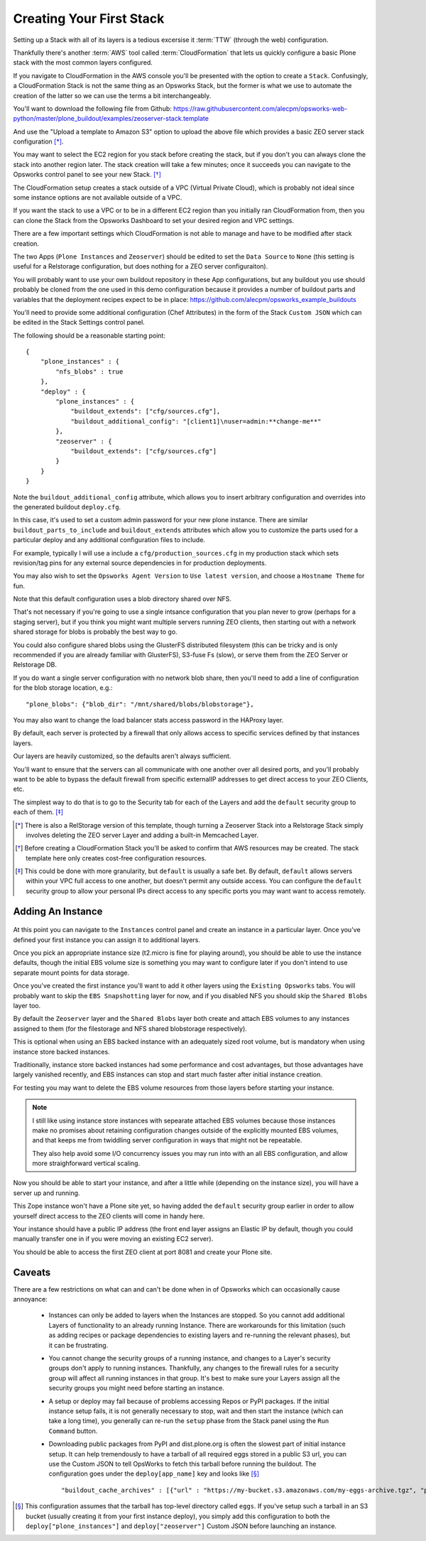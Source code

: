=========================
Creating Your First Stack
=========================

Setting up a Stack with all of its layers is a tedious excersise it :term:`TTW` (through the web) configuration.

Thankfully there's another :term:`AWS` tool called :term:`CloudFormation` that
lets us quickly configure a basic Plone stack with the most common layers configured.

If you navigate to CloudFormation in the AWS console you'll be presented with
the option to create a ``Stack``.
Confusingly, a CloudFormation Stack is not the same thing as an Opsworks Stack,
but the former is what we use to automate the creation of the latter so we can use the terms a bit interchangeably.

You'll want to download the following file from Github: https://raw.githubusercontent.com/alecpm/opsworks-web-python/master/plone_buildout/examples/zeoserver-stack.template

And use the "Upload a template to Amazon S3" option to upload the above file
which provides a basic ZEO server stack configuration [*]_.

You may want to select the EC2 region for you stack before creating the stack, but if you
don't you can always clone the stack into another region later.
The stack creation will take a few minutes; once it succeeds you can navigate to the
Opsworks control panel to see your new Stack. [*]_

The CloudFormation setup creates a stack outside of a VPC (Virtual Private
Cloud), which is probably not ideal since some instance options are not
available outside of a VPC.

If you want the stack to use a VPC or to be in a different EC2 region than you initially ran CloudFormation from, then you can
clone the Stack from the Opsworks Dashboard to set your desired region and VPC
settings.

There are a few important settings which CloudFormation is not able to manage
and have to be modified after stack creation.

The two Apps (``Plone Instances`` and ``Zeoserver``) should be edited to set the ``Data Source`` to
``None`` (this setting is useful for a Relstorage configuration, but does
nothing for a ZEO server configuraiton).

You will probably want to use your own buildout repository in these App configurations, but any buildout
you use should probably be cloned from the one used in this demo configuration
because it provides a number of buildout parts and variables that the
deployment recipes expect to be in place:
https://github.com/alecpm/opsworks_example_buildouts

You'll need to provide some additional configuration (Chef
Attributes) in the form of the Stack ``Custom JSON`` which can be edited in
the Stack Settings control panel.

The following should be a reasonable starting point::

    {
        "plone_instances" : {
            "nfs_blobs" : true
        },
        "deploy" : {
            "plone_instances" : {
                "buildout_extends": ["cfg/sources.cfg"],
                "buildout_additional_config": "[client1]\nuser=admin:**change-me**"
            },
            "zeoserver" : {
                "buildout_extends": ["cfg/sources.cfg"]
            }
        }
    }

Note the ``buildout_additional_config`` attribute, which allows you to insert
arbitrary configuration and overrides into the generated buildout
``deploy.cfg``.

In this case, it's used to set a custom admin password for
your new plone instance.
There are similar ``buildout_parts_to_include`` and
``buildout_extends`` attributes which allow you to customize the parts used
for a particular deploy and any additional configuration files to include.

For example, typically I will use a include a ``cfg/production_sources.cfg`` in my
production stack which sets revision/tag pins for any external source
dependencies in for production deployments.

You may also wish to set the ``Opsworks Agent Version`` to ``Use latest
version``, and choose a ``Hostname Theme`` for fun.

Note that this default configuration uses a blob directory shared over NFS.

That's not necessary if you're going to use a single intsance configuration
that you plan never to grow (perhaps for a staging server), but if you think
you might want multiple servers running ZEO clients, then starting out with a
network shared storage for blobs is probably the best way to go.

You could also configure shared blobs using the GlusterFS distributed filesystem (this
can be tricky and is only recommended if you are already familiar with
GlusterFS), S3-fuse Fs (slow), or serve them from the ZEO Server or Relstorage
DB.

If you do want a single server configuration with no network blob share,
then you'll need to add a line of configuration for the blob storage
location, e.g.::


    "plone_blobs": {"blob_dir": "/mnt/shared/blobs/blobstorage"},


You may also want to change the load balancer stats access password in the
HAProxy layer.

By default, each server is protected by a firewall that only allows access to
specific services defined by that instances layers.

Our layers are heavily customized, so the defaults aren't always sufficient.

You'll want to ensure that the servers can all communicate with one another over all desired ports,
and you'll probably want to be able to bypass the default firewall from
specific externalIP addresses to get direct access to your ZEO Clients, etc.

The simplest way to do that is to go to the Security tab for each of the Layers
and add the ``default`` security group to each of them. [*]_


.. [*] There is also a RelStorage version of this template, though turning a Zeoserver Stack into a Relstorage Stack simply involves deleting the ZEO server Layer and adding a built-in Memcached Layer.

.. [*] Before creating a CloudFormation Stack you'll be asked to confirm that AWS resources may be created. The stack template here only creates cost-free configuration resources.

.. [*] This could be done with more granularity, but ``default`` is usually a safe bet. By default, ``default`` allows servers within your VPC full access to one another, but doesn't permit any outside access. You can configure the ``default`` security group to allow your personal IPs direct access to any specific ports you may want want to access remotely.


Adding An Instance
==================

.. figure:: ../_static/opsworkslayers.png
    :align: center


At this point you can navigate to the ``Instances`` control panel and create
an instance in a particular layer.
Once you've defined your first instance you can assign it to additional layers.

Once you pick an appropriate instance size (t2.micro is fine for playing around),
you should be able to use the instance defaults, though the initial EBS volume size
is something you may want to configure later if you don't intend to use separate mount points for data
storage.

Once you've created the first instance you'll want to add it other layers
using the ``Existing Opsworks`` tabs. You will probably want to skip the ``EBS
Snapshotting`` layer for now, and if you disabled NFS you should skip the
``Shared Blobs`` layer too.

By default the ``Zeoserver`` layer and the ``Shared Blobs`` layer both create
and attach EBS volumes to any instances assigned to them (for the filestorage
and NFS shared blobstorage respectively).

This is optional when using an EBS backed instance with an adequately sized root volume, but is mandatory when
using instance store backed instances.

Traditionally, instance store backed instances had some performance and cost advantages, but those advantages have
largely vanished recently, and EBS instances can stop and start much faster
after initial instance creation.

For testing you may want to delete the EBS volume resources from those layers before starting your instance.

.. note::

    I still like using instance store instances with sepearate attached EBS
    volumes because those instances make no promises about retaining
    configuration changes outside of the explicitly mounted EBS volumes, and
    that keeps me from twiddling server configuration in ways that might not
    be repeatable.

    They also help avoid some I/O concurrency issues you may
    run into with an all EBS configuration, and allow more straighforward
    vertical scaling.

Now you should be able to start your instance, and after a little while (depending
on the instance size), you will have a server up and running.

This Zope instance won't have a Plone site yet, so having added the ``default``
security group earlier in order to allow yourself direct access to the ZEO
clients will come in handy here.

Your instance should have a public IP address (the front end layer assigns an Elastic IP by default, though you could
manually transfer one in if you were moving an existing EC2 server).

You should be able to access the first ZEO client at port 8081 and create your
Plone site.


Caveats
=======

There are a few restrictions on what can and can't be done when in of Opsworks
which can occasionally cause annoyance:

    * Instances can only be added to layers when the Instances are stopped. So you cannot add additional Layers of functionality to an already running Instance. There are workarounds for this limitation (such as adding recipes or package dependencies to existing layers and re-running the relevant phases), but it can be frustrating.

    * You cannot change the security groups of a running instance, and changes to a Layer's security groups don't apply to running instances. Thankfully, any changes to the firewall rules for a security group will affect all running instances in that group. It's best to make sure your Layers assign all the security groups you might need before starting an instance.

    * A setup or deploy may fail because of problems accessing Repos or PyPI packages. If the initial instance setup fails, it is not generally necessary to stop, wait and then start the instance (which can take a long time), you generally can re-run the ``setup`` phase from the Stack panel using the ``Run Command`` button.

    * Downloading public packages from PyPI and dist.plone.org is often the slowest part of initial instance setup. It can help tremendously to have a tarball of all required eggs stored in a public S3 url, you can use the Custom JSON to tell OpsWorks to fetch this tarball before running the buildout. The configuration goes under the ``deploy[app_name]`` key and looks like [*]_ ::

            "buildout_cache_archives" : [{"url" : "https://my-bucket.s3.amazonaws.com/my-eggs-archive.tgz", "path" : "shared"}]

.. [*] This configuration assumes that the tarball has top-level directory called ``eggs``. If you've setup such a tarball in an S3 bucket (usually creating it from your first instance deploy), you simply add this configuration to both the ``deploy["plone_instances"]`` and ``deploy["zeoserver"]`` Custom JSON before launching an instance.
